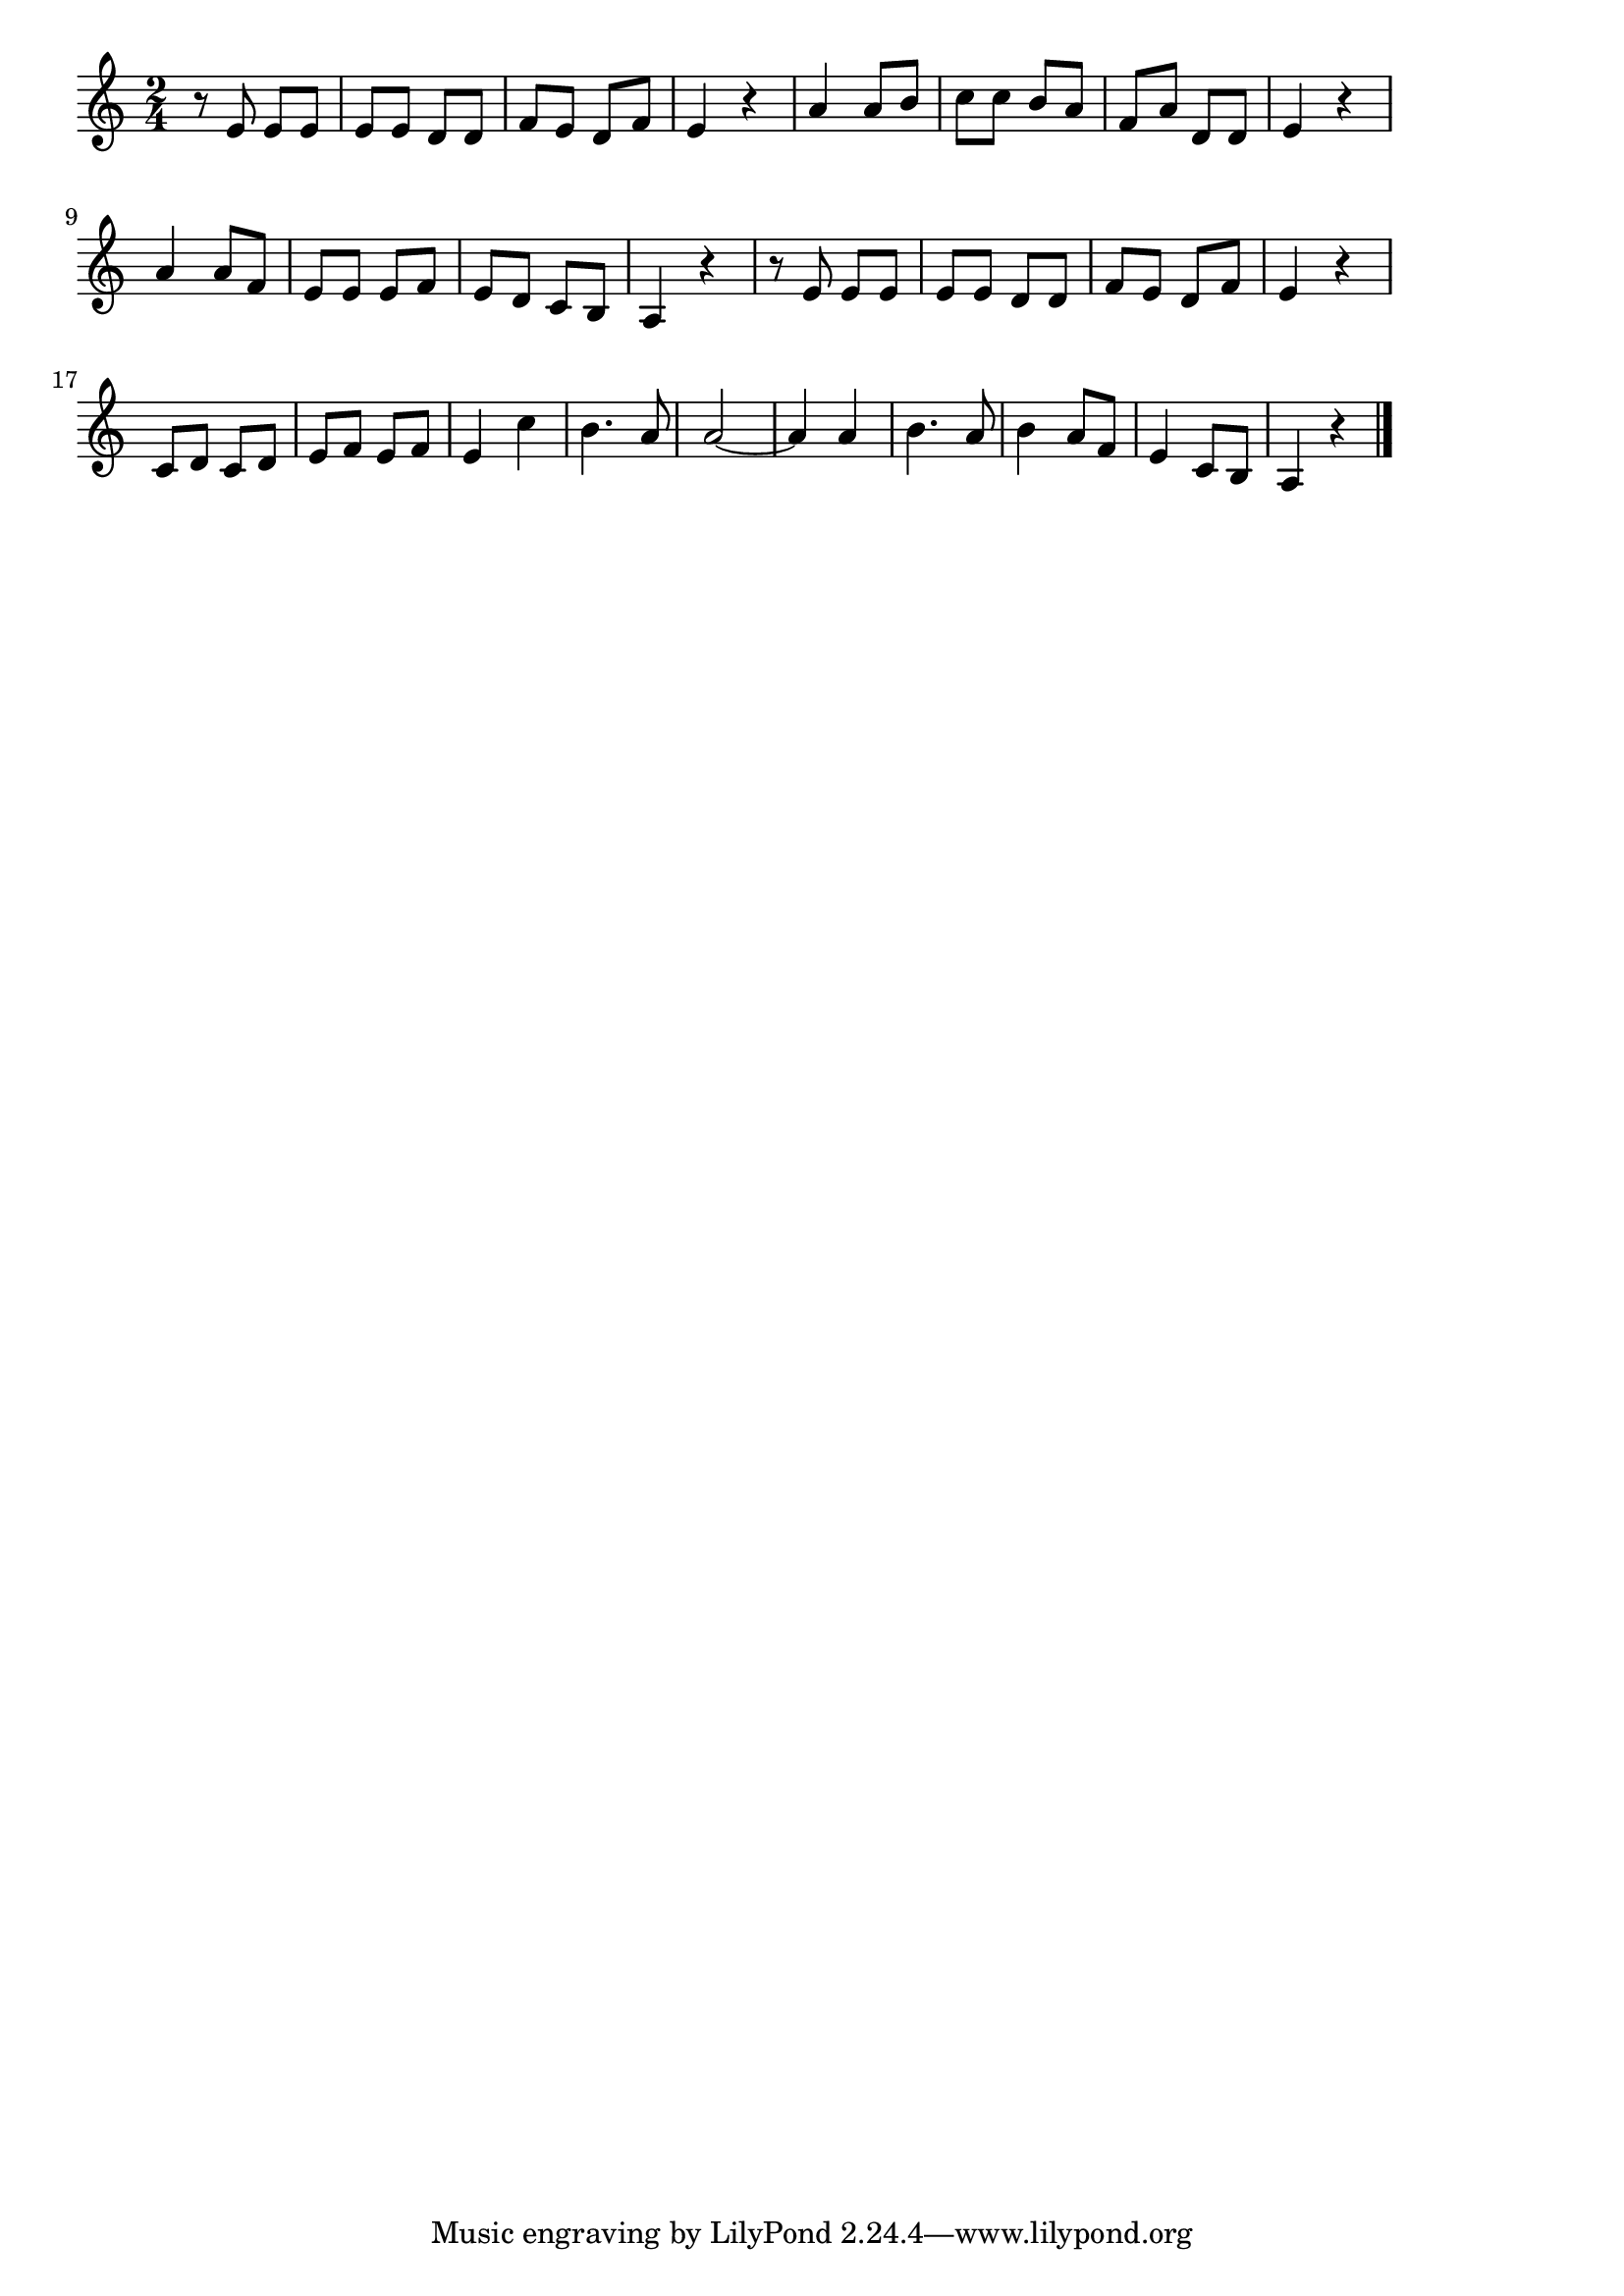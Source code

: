 \version "2.18.2"

%  森の小人(もりのこかげでどんじゃらほい)
%  \index{もりの@森の小人(もりのこかげでどんじゃらほい)}

\score {

\layout {
line-width = #170
indent = 0\mm
}

\relative c' {
\key a \minor
\time 2/4
\set Score.tempoHideNote = ##t
\tempo 4=120
\numericTimeSignature

r8 e  e e |
e e d d |
f e d f |
e4 r |
a a8 b | % 5
c c b a |
f a d, d |
e4 r |
\break
a4 a8 f | %9
e e e f |
e d c b |
a4 r |
r8 e' e e |
e e d d |
f e d f |
e4 r |
\break
c8 d c d |
e f e f |
e4 c' |
b4. a8 |
a2 ~ |
a4 a |
b4 . a8 |
b4 a8 f |
e4 c 8 b |
a4 r |

\bar "|."
}

\midi {}

}